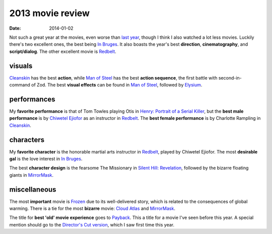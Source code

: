 2013 movie review
=================

:date: 2014-01-02



Not such a great year at the movies, even worse than `last year`_,
though I think I also watched a lot less movies. Luckily there's two
excellent ones, the best being `In Bruges`_. It also boasts the year's
best **direction**, **cinematography**, and **script/dialog**. The
other excellent movie is Redbelt_.


visuals
-------

Cleanskin_ has the best **action**, while `Man of Steel`_ has the
best **action sequence**, the first battle with
second-in-command of Zod.  The best **visual effects** can be found
in `Man of Steel`_, followed by Elysium_.


performances
------------

My **favorite performance** is that of Tom Towles playing Otis in
`Henry: Portrait of a Serial Killer`_, but the **best male
performance** is by `Chiwetel Ejiofor`_ as an instructor in
Redbelt_. The **best female performance** is by Charlotte Rampling in
Cleanskin_.


characters
----------

My **favorite character** is the honorable martial arts instructor in
Redbelt_, played by Chiwetel Ejiofor. The most **desirable gal** is
the love interest in `In Bruges`_.

The best **character design** is the fearsome The Missionary in
`Silent Hill: Revelation`_, followed by the bizarre floating giants in
MirrorMask_.


miscellaneous
-------------

The most **important** movie is Frozen_ due to its well-delivered
story, which is related to the consequences of global warming. There
is a tie for the most **bizarre** movie: `Cloud Atlas`_ and
MirrorMask_.

The title for **best 'old' movie experience** goes to Payback_. This a
title for a movie I've seen before this year. A special mention should
go to the `Director's Cut version`__, which I saw first time this
year.



.. _Payback: http://movies.tshepang.net/payback-1999
.. _Cloud Atlas: http://movies.tshepang.net/cloud-atlas-2012
.. _In Bruges: http://movies.tshepang.net/in-bruges-2008
.. _`Silent Hill: Revelation`: http://movies.tshepang.net/silent-hill-revelation-2012
.. _Frozen: http://movies.tshepang.net/frozen-2009
.. _Cleanskin: http://movies.tshepang.net/cleanskin-2012
.. _`Henry: Portrait of a Serial Killer`: http://movies.tshepang.net/henry-portrait-of-a-serial-killer
.. _Redbelt: http://movies.tshepang.net/redbelt-2007
.. _Chiwetel Ejiofor: http://en.wikipedia.org/wiki/Chiwetel_Ejiofor
.. _Man of Steel: http://movies.tshepang.net/man-of-steel-2013
.. _Elysium: http://movies.tshepang.net/elysium-2013
.. _MirrorMask: http://movies.tshepang.net/mirrormask-2005
.. _last year: http://movies.tshepang.net/2012-movie-review
__ http://movies.tshepang.net/payback-straight-up-2006
